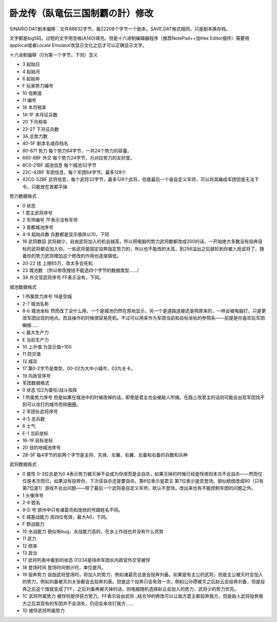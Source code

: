 卧龙传（臥竜伝三国制覇の計）修改
=================================

SINARIO.DAT剧本偏移：文件88832字节，每22208个字节一个剧本。SAVE.DAT格式相同，只是剧本换存档。

文字都是big5码，过短的文字用空格(A140)填充。但是十六进制编辑器程序（推荐NotePad++加Hex Editor插件）需要用applocal或者Locale Emulator改显示文化之后才可以正确显示文字。

十六进制偏移（0为第一个字节，下同）含义

* 3 起始日 
* 4 起始月 
* 6 起始年 
* F 玩家势力编号 
* 10 信赖度 
* 11 编号 
* 18 本月税率 
* 1A-1F 本月征兵数  
* 20 下月税率 
* 22-27 下月征兵数  
* 3A 总势力数 
* 40-5F 剧本名或存档名 
* 80-67f 势力  每个势力64字节，一共24个势力的容量。
* 680-8BF 外交 每个势力24字节，为对应势力的友好度。
* 8C0-21BF 城池信息 每个城池32字节
* 22C-42BF 军团信息，每个军团64字节。最多128个
* 42C0-52BF 武将信息，每个武将32字节，最多128个武将，但是最后一个是自定义军师，可以将其编成军团但是无法下令，只能放在首都手操

势力数据格式

* 0 状态
* 1 君主武将序号
* 2 军师编号 7F表示没有军师
* 3 首都城池序号
* 4-9 起始兵数 兵数都是显示值除以10，下同
* 18  武将数目 武将越少，自由武将加入的机会越高，所以把电脑的势力武将数都改成200的话，一开始绝大多数没有投奔目标的武将都会加入你。一些武将是固定投奔指定势力的，所以也不能改的太高，到256溢出之后就轮到你被人抢武将了。随着你的势力武将增加这个修改的作用也逐渐降低。
* 20-22 钱 上限65万，改太多会死机
* 23 城池数 （所以修改搜钱不能选四个字节的数据类型……）
* 3A 外交官武将序号 FF表示没有，下同。

城池数据格式

* 1 所属势力序号 18是空城
* 2-7 城池名称
* 8-b 城池坐标 然而改了没什么用，一个是城池仍然在原地显示，另一个是道路连接还是照原来的，一样会被电脑打，只是更改军团出现的地点。而且操作的时候很容易死机。不过可以用来作为军团当前和目标坐标的参照系——前提是你喜欢玩军团瞬移……
* c 最大生产力
* E 当前生产力
* 10 上升值 为显示值+100
* 11 防灾值
* 12 城兵
* 17 第0-2字节是类型，00-02为大中小城市，03为关卡。
* 19 内政官序号
* 军团数据格式
* 0 状态 位2为委任/战斗指挥 
* 1 所属势力序号 但是如果在城池中的时候改掉的话，即使是君主也会被敌人所擒。在路上改君主的话则可能会出现军团找不到可以攻打的城市而转圈圈。
* 2 军团长武将序号 
* 4-5 总兵数
* 6 士气
* E-1 当前坐标
* 16-19 目标坐标
* 20 目的地城池序号
* 28-3F 每4字节的前两个字节是主将、先锋、左翼、右翼、左备和右备的兵数和兵种

武将数据格式

* 0 属性 0-3位总是为0 4表示势力被灭掉不会成为俘虏而是会自杀，如果灭掉的时候已经是俘虏则本次不会自杀——然而仅仅是本次而已，如果没有投奔你，下次该自杀还是要自杀。第6位表示是君主 第7位表示是否登场。貌似统统改成80（只有第7位是1）游戏不会出问题——除了最后一个武将是自定义军师，默认不登场，改出来也有不能控制军团的问题之外。
* 1 头像序号
* 2-8 姓名
* 9-D 号 原作中只有诸葛亮和庞统的号跟姓名不同。 
* E 城塞战能力 高四位有效，最大A0，下同。
* F 野战能力
* 10 水战能力 貌似有bug，水战能力高的，在水上作战也并没有什么优势
* 11 武力
* 12 统率
* 13 政治
* 17 武将列表中看到的状态 01234是待命军团长内政官外交官被俘
* 18 登场时间 登场时间倒计时，单位是月。
* 19 投奔势力 自由武将登场时，将加入的势力，例如诸葛亮总是会投奔刘备。如果是有主公的武将，则是主公被灭时会加入的势力，例如刘备被灭刘关张都会去投奔刘表。但是这个投奔只会有效一次，例如公孙瓒被灭之后赵云会投奔刘备，但是投奔之后这个值就变成了FF，之后刘备再被灭掉的话，则电脑随机选择赵云会加入的势力，武将少的势力优先。
* 1C 武将所属势力 被俘则是俘获方势力。FF表示自由武将 _结合19的修改可以让敌方君主都投奔我方，但是敌人武将投奔我方之后其现有的军团并不会消失，仍旧会来攻打我方……
* 1D 被俘武将所属势力
